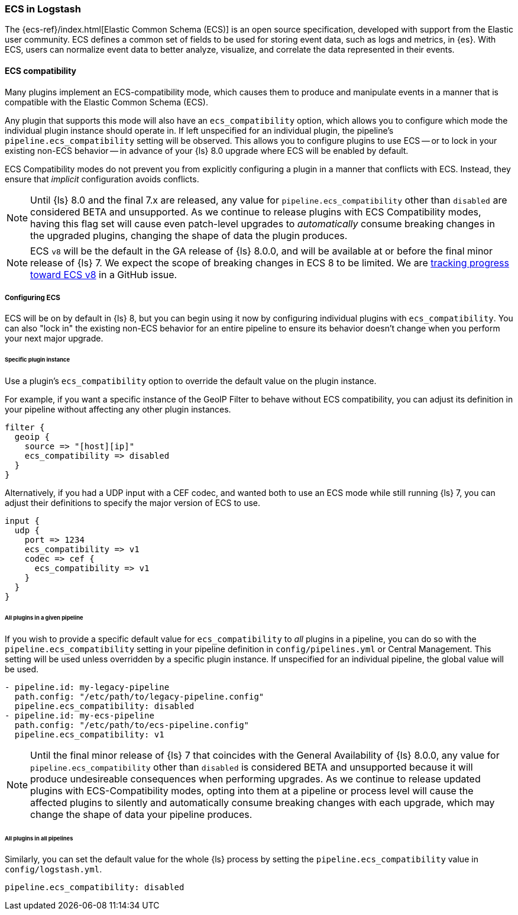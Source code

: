 [[ecs-ls]]
=== ECS in Logstash

// LS8 will ship with ECS v8, but until ECS v8 is ready we rely on ECS v1 as an approximation.
:ls8-ecs-major-version: v1

The {ecs-ref}/index.html[Elastic Common Schema (ECS)] is an open source specification, developed with support from the Elastic user community.
ECS defines a common set of fields to be used for storing event data, such as logs and metrics, in {es}.
With ECS, users can normalize event data to better analyze, visualize, and correlate the data represented in their events.

[[ecs-compatibility]]
==== ECS compatibility

Many plugins implement an ECS-compatibility mode, which causes them to produce and manipulate events in a manner that is compatible with the Elastic Common Schema (ECS).

Any plugin that supports this mode will also have an `ecs_compatibility` option, which allows you to configure which mode the individual plugin instance should operate in.
If left unspecified for an individual plugin, the pipeline's `pipeline.ecs_compatibility` setting will be observed.
This allows you to configure plugins to use ECS -- or to lock in your existing non-ECS behavior -- in advance of your {ls} 8.0 upgrade where ECS will be enabled by default.

ECS Compatibility modes do not prevent you from explicitly configuring a plugin in a manner that conflicts with ECS.
Instead, they ensure that _implicit_ configuration avoids conflicts.

NOTE: Until {ls} 8.0 and the final 7.x are released, any value for `pipeline.ecs_compatibility` other than `disabled` are considered BETA and unsupported.
      As we continue to release plugins with ECS Compatibility modes, having this flag set will cause even patch-level upgrades to _automatically_ consume breaking changes in the upgraded plugins, changing the shape of data the plugin produces.

ifeval::["{ls8-ecs-major-version}"!="v8"]
NOTE: ECS `v8` will be the default in the GA release of {ls} 8.0.0, and will be available at or before the final minor release of {ls} 7.
      We expect the scope of breaking changes in ECS 8 to be limited.
      We are https://github.com/elastic/ecs/issues/839[tracking progress toward ECS v8] in a GitHub issue.
endif::[]

[[ecs-configuration]]
===== Configuring ECS

ECS will be on by default in {ls} 8, but you can begin using it now by configuring individual plugins with `ecs_compatibility`.
You can also "lock in" the existing non-ECS behavior for an entire pipeline to ensure its behavior doesn't change when you perform your next major upgrade.

====== Specific plugin instance

Use a plugin's `ecs_compatibility` option to override the default value on the plugin instance.

For example, if you want a specific instance of the GeoIP Filter to behave without ECS compatibility, you can adjust its definition in your pipeline without affecting any other plugin instances.

[source,text]
-----
filter {
  geoip {
    source => "[host][ip]"
    ecs_compatibility => disabled
  }
}
-----

Alternatively, if you had a UDP input with a CEF codec, and wanted both to use an ECS mode while still running {ls} 7, you can adjust their definitions to specify the major version of ECS to use.

[source,text,subs="attributes"]
-----
input {
  udp {
    port => 1234
    ecs_compatibility => {ls8-ecs-major-version}
    codec => cef {
      ecs_compatibility => {ls8-ecs-major-version}
    }
  }
}
-----

[[ecs-configuration-pipeline]]
====== All plugins in a given pipeline

If you wish to provide a specific default value for `ecs_compatibility` to _all_ plugins in a pipeline, you can do so with the `pipeline.ecs_compatibility` setting in your pipeline definition in `config/pipelines.yml` or Central Management.
This setting will be used unless overridden by a specific plugin instance.
If unspecified for an individual pipeline, the global value will be used.

[source,yaml,subs="attributes"]
-----
- pipeline.id: my-legacy-pipeline
  path.config: "/etc/path/to/legacy-pipeline.config"
  pipeline.ecs_compatibility: disabled
- pipeline.id: my-ecs-pipeline
  path.config: "/etc/path/to/ecs-pipeline.config"
  pipeline.ecs_compatibility: {ls8-ecs-major-version}
-----

NOTE: Until the final minor release of {ls} 7 that coincides with the General Availability of {ls} 8.0.0, any value for `pipeline.ecs_compatibility` other than `disabled` is considered BETA and unsupported because it will produce undesireable consequences when performing upgrades.
      As we continue to release updated plugins with ECS-Compatibility modes, opting into them at a pipeline or process level will cause the affected plugins to silently and automatically consume breaking changes with each upgrade, which may change the shape of data your pipeline produces.

[[ecs-configuration-all]]
====== All plugins in all pipelines

Similarly, you can set the default value for the whole {ls} process by setting the `pipeline.ecs_compatibility` value in `config/logstash.yml`.

[source,yaml]
-----
pipeline.ecs_compatibility: disabled
-----
